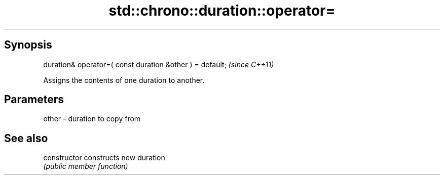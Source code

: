 .TH std::chrono::duration::operator= 3 "Sep  4 2015" "2.0 | http://cppreference.com" "C++ Standard Libary"
.SH Synopsis
   duration& operator=( const duration &other ) = default;  \fI(since C++11)\fP

   Assigns the contents of one duration to another.

.SH Parameters

   other - duration to copy from

.SH See also

   constructor   constructs new duration
                 \fI(public member function)\fP
